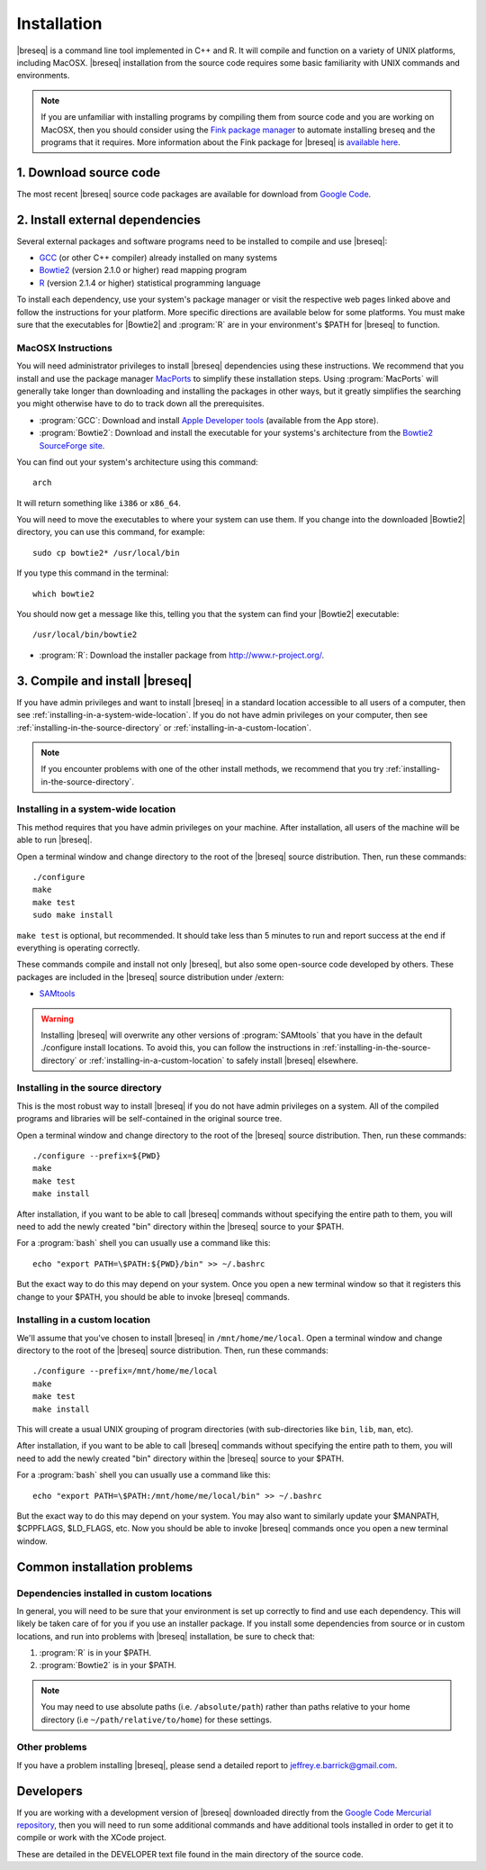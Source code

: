 Installation
==============

|breseq| is a command line tool implemented in C++ and R. It will compile and function on a variety of UNIX platforms, including MacOSX. |breseq| installation from the source code requires some basic familiarity with UNIX commands and environments.

.. NOTE::
   If you are unfamiliar with installing programs by compiling them from source code and you are working on MacOSX, then you should consider using the `Fink package manager <http://pdb.finkproject.org>`_ to automate installing breseq and the programs that it requires. More information about the Fink package for |breseq| is `available here <http://pdb.finkproject.org/pdb/package.php/breseq>`_.


1. Download source code
---------------------------------

The most recent |breseq| source code packages are available for download from `Google Code <http://code.google.com/p/breseq/downloads/list>`_.

2. Install external dependencies
---------------------------------

Several external packages and software programs need to be installed to compile and use |breseq|:

* `GCC <http://gcc.gnu.org>`_ (or other C++ compiler) already installed on many systems
* `Bowtie2 <http://bowtie-bio.sourceforge.net/bowtie2>`_ (version 2.1.0 or higher) read mapping program
* `R <http://www.r-project.org>`_ (version 2.1.4 or higher) statistical programming language 

To install each  dependency, use your system's package manager or visit the respective web pages linked above and follow the instructions for your platform. More specific directions are available below for some platforms. You must make sure that the executables for |Bowtie2| and :program:`R` are in your environment's $PATH for |breseq| to function.

MacOSX Instructions
********************

You will need administrator privileges to install |breseq| dependencies using these instructions. We recommend that you install and use the package manager `MacPorts <http://www.macports.org/>`_ to simplify these installation steps. Using  :program:`MacPorts` will generally take longer than downloading and installing the packages in other ways, but it greatly simplifies the searching you might otherwise have to do to track down all the prerequisites.

* :program:`GCC`: Download and install `Apple Developer tools <http://developer.apple.com/tools/>`_ (available from the App store).
* :program:`Bowtie2`: Download and install the executable for your systems's architecture from the `Bowtie2 SourceForge site <http://bowtie-bio.sourceforge.net/bowtie2>`_.

You can find out your system's architecture using this command::

  arch

It will return something like ``i386`` or ``x86_64``.

You will need to move the executables to where your system can use them. If you change into the downloaded |Bowtie2| directory, you can use this command, for example::

  sudo cp bowtie2* /usr/local/bin

If you type this command in the terminal::

  which bowtie2

You should now get a message like this, telling you that the system can find your |Bowtie2| executable:: 

  /usr/local/bin/bowtie2

* :program:`R`: Download the installer package from http://www.r-project.org/.

3. Compile and install |breseq|
-------------------------------

If you have admin privileges and want to install |breseq| in a standard location accessible to all users of a computer, then see :ref:`installing-in-a-system-wide-location`. If you do not have admin privileges on your computer, then see :ref:`installing-in-the-source-directory` or :ref:`installing-in-a-custom-location`. 

.. NOTE::
   If you encounter problems with one of the other install methods, we recommend that you try :ref:`installing-in-the-source-directory`.   
   
.. _installing-in-a-system-wide-location:

Installing in a system-wide location
************************************

This method requires that you have admin privileges on your machine. After installation, all users of the machine will be able to run |breseq|.

Open a terminal window and change directory to the root of the |breseq| source distribution. Then, run these commands::

  ./configure
  make
  make test
  sudo make install

``make test`` is optional, but recommended. It should take less than 5 minutes to run and report success at the end if everything is operating correctly.

These commands compile and install not only |breseq|, but also some open-source code developed by others. These packages are included in the |breseq| source distribution under /extern:

* `SAMtools <http://samtools.sourceforge.net>`_ 

.. WARNING::
   Installing |breseq| will overwrite any other versions of :program:`SAMtools` that you have in the default ./configure install locations. To avoid this, you can follow the instructions in :ref:`installing-in-the-source-directory` or :ref:`installing-in-a-custom-location` to safely install |breseq| elsewhere.

.. _installing-in-the-source-directory:

Installing in the source directory
**********************************

This is the most robust way to install |breseq| if you do not have admin privileges on a system. All of the compiled programs and libraries will be self-contained in the original source tree.

Open a terminal window and change directory to the root of the |breseq| source distribution. Then, run these commands::

  ./configure --prefix=${PWD}
  make
  make test
  make install

After installation, if you want to be able to call |breseq| commands without specifying the entire path to them, you will need to add the newly created "bin" directory within the |breseq| source to your $PATH.

For a :program:`bash` shell you can usually use a command like this::

  echo "export PATH=\$PATH:${PWD}/bin" >> ~/.bashrc

But the exact way to do this may depend on your system. Once you open a new terminal window so that it registers this change to your $PATH, you should be able to invoke |breseq| commands.

.. _installing-in-a-custom-location:

Installing in a custom location
*******************************

We'll assume that you've chosen to install |breseq| in ``/mnt/home/me/local``. Open a terminal window and change directory to the root of the |breseq| source distribution. Then, run these commands::

  ./configure --prefix=/mnt/home/me/local
  make
  make test
  make install

This will create a usual UNIX grouping of program directories (with sub-directories like ``bin``, ``lib``, ``man``, etc). 

After installation, if you want to be able to call |breseq| commands without specifying the entire path to them, you will need to add the newly created "bin" directory within the |breseq| source to your $PATH.

For a :program:`bash` shell you can usually use a command like this::

  echo "export PATH=\$PATH:/mnt/home/me/local/bin" >> ~/.bashrc

But the exact way to do this may depend on your system. You may also want to similarly update your $MANPATH, $CPPFLAGS, $LD_FLAGS, etc. Now you should be able to invoke |breseq| commands once you open a new terminal window.

Common installation problems
---------------------------------

Dependencies installed in custom locations
******************************************

In general, you will need to be sure that your environment is set up correctly to find and use each dependency. This will likely be taken care of for you if you use an installer package. If you install some dependencies from source or in custom locations, and run into problems with |breseq| installation, be sure to check that:

#. :program:`R` is in your $PATH.
#. :program:`Bowtie2` is in your $PATH.

.. note::
   You may need to use absolute paths (i.e. ``/absolute/path``) rather than paths relative to your home directory (i.e ``~/path/relative/to/home``) for these settings.

Other problems
***************

If you have a problem installing |breseq|, please send a detailed report to jeffrey.e.barrick@gmail.com.

Developers
---------------------------------

If you are working with a development version of |breseq| downloaded directly from the `Google Code Mercurial repository <http://code.google.com/p/breseq/source/checkout>`_, then you will need to run some additional commands and have additional tools installed in order to get it to compile or work with the XCode project.

These are detailed in the DEVELOPER text file found in the main directory of the source code.


